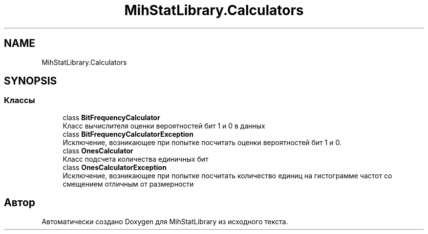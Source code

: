 .TH "MihStatLibrary.Calculators" 3 "Version 1.0" "MihStatLibrary" \" -*- nroff -*-
.ad l
.nh
.SH NAME
MihStatLibrary.Calculators
.SH SYNOPSIS
.br
.PP
.SS "Классы"

.in +1c
.ti -1c
.RI "class \fBBitFrequencyCalculator\fP"
.br
.RI "Класс вычислителя оценки вероятностей бит 1 и 0 в данных "
.ti -1c
.RI "class \fBBitFrequencyCalculatorException\fP"
.br
.RI "Исключение, возникающее при попытке посчитать оценки вероятностей бит 1 и 0\&. "
.ti -1c
.RI "class \fBOnesCalculator\fP"
.br
.RI "Класс подсчета количества единичных бит "
.ti -1c
.RI "class \fBOnesCalculatorException\fP"
.br
.RI "Исключение, возникающее при попытке посчитать количество единиц на гистограмме частот со смещением отличным от размерности "
.in -1c
.SH "Автор"
.PP 
Автоматически создано Doxygen для MihStatLibrary из исходного текста\&.
